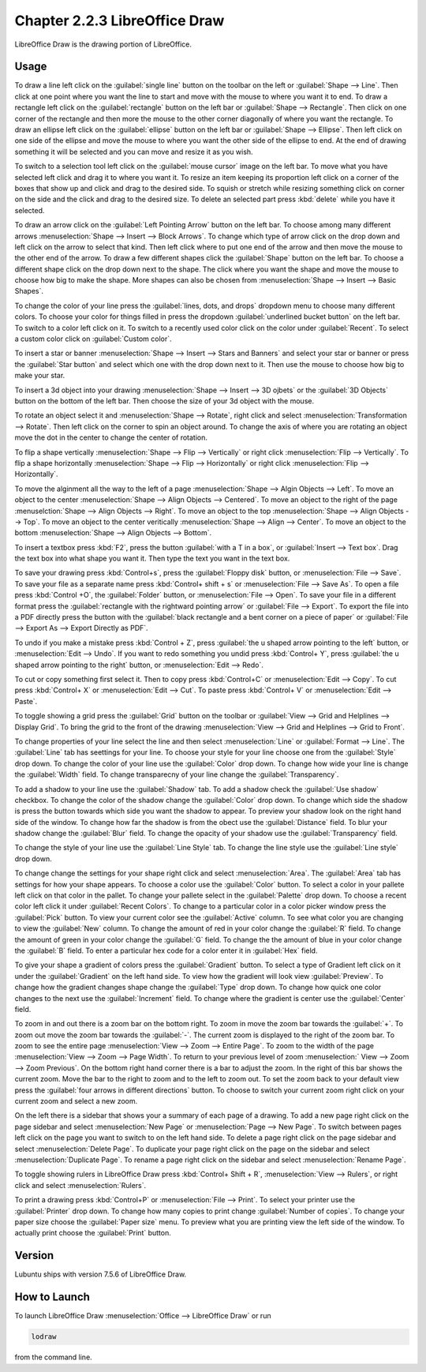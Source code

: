 Chapter 2.2.3 LibreOffice Draw
==============================

LibreOffice Draw is the drawing portion of LibreOffice.

Usage
-----
To draw a line left click on the :guilabel:`single line` button on the toolbar on the left or :guilabel:`Shape --> Line`. Then click at one point where you want the line to start and move with the mouse to where you want it to end. To draw a rectangle left click on the :guilabel:`rectangle` button on the left bar or :guilabel:`Shape --> Rectangle`. Then click on one corner of the rectangle and then more the mouse to the other corner diagonally of where you want the rectangle. To draw an ellipse left click on the :guilabel:`ellipse` button on the left bar or :guilabel:`Shape --> Ellipse`. Then left click on one side of the ellipse and move the mouse to where you want the other side of the ellipse to end. At the end of drawing something it will be selected and you can move and resize it as you wish. 

To switch to a selection tool left click on the :guilabel:`mouse cursor` image on the left bar. To move what you have selected left click and drag it to where you want it. To resize an item keeping its proportion left click on a corner of the boxes that show up and click and drag to the desired side. To squish or stretch while resizing something click on corner on the side and the click and drag to the desired size. To delete an selected part press :kbd:`delete` while you have it selected.

To draw an arrow click on the :guilabel:`Left Pointing Arrow` button on the left bar. To choose among many different arrows :menuselection:`Shape --> Insert --> Block Arrows`. To change which type of arrow click on the drop down and left click on the arrow  to select that kind. Then left click where to put one end of the arrow and then move the mouse to the other end of the arrow. To draw a few different shapes click the :guilabel:`Shape` button on the left bar.  To choose a different shape click on the drop down next to the shape. The click where you want the shape and move the mouse to choose how big to make the shape. More shapes can also be chosen from :menuselection:`Shape --> Insert --> Basic Shapes`.

To change the color of your line press the :guilabel:`lines, dots, and drops` dropdown menu to choose many different colors. To choose your color for things filled in press the dropdown :guilabel:`underlined bucket button` on the left bar. To switch to a color left click on it. To switch to a recently used color click on the color under :guilabel:`Recent`. To select a custom color click on :guilabel:`Custom color`.

To insert a star or banner :menuselection:`Shape --> Insert --> Stars and Banners` and select your star or banner or press the :guilabel:`Star button` and select which one with the drop down next to it. Then use the mouse to choose how big to make your star.

To insert a 3d object into your drawing :menuselection:`Shape --> Insert --> 3D ojbets` or the :guilabel:`3D Objects` button on the bottom of the left bar. Then choose the size of your 3d object with the mouse.

To rotate an object select it and :menuselection:`Shape --> Rotate`, right click and select :menuselection:`Transformation --> Rotate`. Then left click on the corner to spin an object around. To change the axis of where you are rotating an object move the dot in the center to change the center of rotation.

To flip a shape vertically :menuselection:`Shape --> Flip -->  Vertically` or right click :menuselection:`Flip --> Vertically`. To flip a shape horizontally :menuselection:`Shape --> Flip --> Horizontally` or right click :menuselection:`Flip --> Horizontally`.

To move the alginment all the way to the left of a page :menuselection:`Shape --> Algin Objects --> Left`. To move an object to the center :menuselection:`Shape --> Align Objects --> Centered`. To move an object to the right of the page :menuselction:`Shape --> Align Objects --> Right`. To move an object to the top :menuselection:`Shape --> Align Objects --> Top`. To move an object to the center veritically :menuselection:`Shape --> Align --> Center`. To move an object to the bottom :menuselection:`Shape --> Align Objects --> Bottom`. 

To insert a textbox press :kbd:`F2`, press the button :guilabel:`with a T in a box`, or :guilabel:`Insert --> Text box`. Drag the text box into what shape you want it. Then type the text you want in the text box.

.. image:: mainlodrawwindow.png

To save your drawing press :kbd:`Control+s`, press the :guilabel:`Floppy disk` button, or :menuselection:`File --> Save`. To save your file as a separate name press :kbd:`Control+ shift + s` or :menuselection:`File --> Save As`. To open a file press :kbd:`Control +O`, the :guilabel:`Folder` button, or :menuselection:`File --> Open`. To save your file in a different format press the :guilabel:`rectangle with the rightward pointing arrow` or :guilabel:`File --> Export`. To export the file into a PDF directly press the button with the :guilabel:`black rectangle and a bent corner on a piece of paper` or :guilabel:`File -->  Export As --> Export Directly as PDF`.

To undo if you make a mistake press :kbd:`Control + Z`, press :guilabel:`the u shaped arrow pointing to the left` button, or :menuselection:`Edit --> Undo`. If you want to redo something you undid press :kbd:`Control+ Y`, press :guilabel:`the u shaped arrow pointing to the right` button, or :menuselection:`Edit --> Redo`.

To cut or copy something first select it. Then to copy press :kbd:`Control+C` or :menuselection:`Edit --> Copy`. To cut press :kbd:`Control+ X` or :menuselection:`Edit --> Cut`. To paste press :kbd:`Control+ V` or :menuselection:`Edit --> Paste`.

To toggle showing a grid press the :guilabel:`Grid` button on the toolbar or :guilabel:`View --> Grid and Helplines --> Display Grid`. To bring the grid to the front of the drawing :menuselection:`View --> Grid and Helplines --> Grid to Front`.

To change properties of your line select the line and then select :menuselection:`Line` or :guilabel:`Format --> Line`. The :guilabel:`Line` tab has seettings for your line. To choose your style for your line choose one from the :guilabel:`Style` drop down. To change the color of your line use the :guilabel:`Color` drop down. To change how wide your line is change the :guilabel:`Width` field. To change transparecny of your line change the :guilabel:`Transparency`.

To add a shadow to your line use the :guilabel:`Shadow` tab. To add a shadow check the :guilabel:`Use shadow` checkbox. To change the color of the shadow change the :guilabel:`Color` drop down. To change which side the shadow is press the button towards which side you want the shadow to appear. To preview your shadow look on the right hand side of the window. To change how far the shadow is from the obect use the :guilabel:`Distance` field. To blur your shadow change the :guilabel:`Blur` field. To change the opacity of your shadow use the :guilabel:`Transparency` field.

To change the style of your line use the :guilabel:`Line Style` tab. To change the line style use the :guilabel:`Line style` drop down.

To change change the settings for your shape right click and select :menuselection:`Area`. The :guilabel:`Area` tab has settings for how your shape appears. To choose a color use the :guilabel:`Color` button. To select a color in your pallete left click on that color in the pallet. To change your pallete select in the :guilabel:`Palette` drop down. To choose a recent color left click it under :guilabel:`Recent Colors`. To change to a particular color in a color picker window press the :guilabel:`Pick` button. To view your current color see the :guilabel:`Active` column. To see what color you are changing to view the :guilabel:`New` column. To change the amount of red in your color change the :guilabel:`R` field. To change the amount of green in your color change the :guilabel:`G` field. To change the the amount of blue in your color change the :guilabel:`B` field. To enter a particular hex code for a color enter it in :guilabel:`Hex` field.

To give your shape a gradient of colors press the :guilabel:`Gradient` button. To select a type of Gradient left click on it under the :guilabel:`Gradient` on the left hand side. To view how the gradient will look view :guilabel:`Preview`. To change how the gradient changes shape change the :guilabel:`Type` drop down. To change how quick one color changes to the next use the :guilabel:`Increment` field. To change where the gradient is center use the :guilabel:`Center` field.

To zoom in and out there is a zoom bar on the bottom right. To zoom in move the zoom bar towards the :guilabel:`+`. To zoom out move the zoom bar towards the :guilabel:`-`. The current zoom is displayed to the right of the zoom bar. To zoom to see the entire page :menuselection:`View --> Zoom --> Entire Page`. To zoom to the width of the page :menuselection:`View --> Zoom --> Page Width`. To return to your previous level of zoom :menuselection:` View --> Zoom --> Zoom Previous`. On the bottom right hand corner there is a bar to adjust the zoom. In the right of this bar shows the current zoom. Move the bar to the right to zoom and to the left to zoom out. To set the zoom back to your default view press the :guilabel:`four arrows in different directions` button. To choose to switch your current zoom right click on your current zoom and select a new zoom. 

On the left there is a sidebar that shows your a summary of each page of a drawing. To add a new page right click on the page sidebar and select :menuselection:`New Page` or :menuselection:`Page --> New Page`. To switch between pages left click on the page you want to switch to on the left hand side. To delete a page right click on the page sidebar and select :menuselection:`Delete Page`. To duplicate your page right click on the page on the sidebar and select :menuselection:`Duplicate Page`. To rename a page right click on the sidebar and select :menuselection:`Rename Page`.

To toggle showing rulers in LibreOffice Draw press :kbd:`Control+ Shift + R`, :menuselection:`View --> Rulers`, or right click and select :menuselection:`Rulers`.

To print a drawing press :kbd:`Control+P` or :menuselection:`File --> Print`. To select your printer use the :guilabel:`Printer` drop down. To change how many copies to print change :guilabel:`Number of copies`. To change your paper size choose the :guilabel:`Paper size` menu. To preview what you are printing view the left side of the window. To actually print choose the :guilabel:`Print` button.

Version
-------
Lubuntu ships with version 7.5.6 of LibreOffice Draw.

How to Launch
-------------

To launch LibreOffice Draw :menuselection:`Office --> LibreOffice Draw` or run 

.. code::

    lodraw
    
from the command line.
